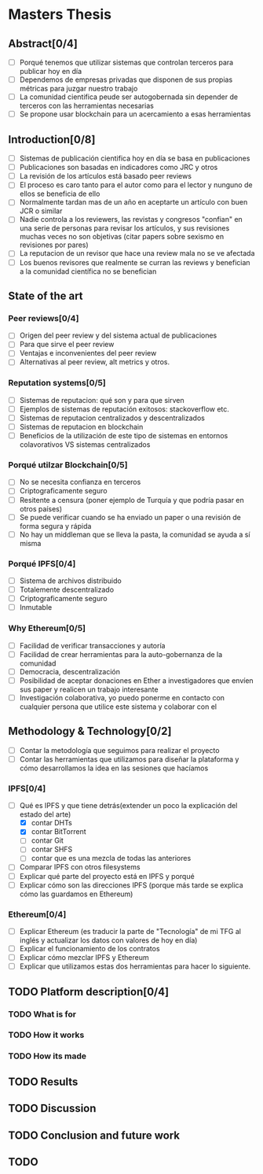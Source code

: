 * Masters Thesis

** Abstract[0/4]
   - [ ] Porqué tenemos que utilizar sistemas que controlan terceros para publicar hoy en día
   - [ ] Dependemos de empresas privadas que disponen de sus propias métricas para juzgar nuestro trabajo
   - [ ] La comunidad cientifica peude ser autogobernada sin depender de terceros con las herramientas necesarias
   - [ ] Se propone usar blockchain para un acercamiento a esas herramientas

** Introduction[0/8]
   - [ ] Sistemas de publicación cientifica hoy en día se basa en publicaciones
   - [ ] Publicaciones son basadas en indicadores como JRC y otros
   - [ ] La revisión de los artículos está basado peer reviews
   - [ ] El proceso es caro tanto para el autor como para el lector y nunguno de ellos se beneficia de ello
   - [ ] Normalmente tardan mas de un año en aceptarte un artículo con buen JCR o similar
   - [ ] Nadie controla a los reviewers, las revistas y congresos "confian" en una serie de personas para revisar
         los artículos, y sus revisiones muchas veces no son objetivas (citar papers sobre sexismo en revisiones por pares)
   - [ ] La reputacion de un revisor que hace una review mala no se ve afectada
   - [ ] Los buenos revisores que realmente se curran las reviews y benefician a la comunidad científica no se benefician

** State of the art
  
*** Peer reviews[0/4]
 - [ ] Origen del peer review y del sistema actual de publicaciones
 - [ ] Para que sirve el peer review
 - [ ] Ventajas e inconvenientes del peer review
 - [ ] Alternativas al peer review, alt metrics y otros.

*** Reputation systems[0/5]
 - [ ] Sistemas de reputacion: qué son y para que sirven
 - [ ] Ejemplos de sistemas de reputación exitosos: stackoverflow etc.
 - [ ] Sistemas de reputacion centralizados y descentralizados
 - [ ] Sistemas de reputacion en blockchain
 - [ ] Beneficios de la utilización de este tipo de sistemas en entornos colavorativos VS sistemas centralizados

*** Porqué utilzar Blockchain[0/5]
 - [ ] No se necesita confianza en terceros
 - [ ] Criptograficamente seguro
 - [ ] Resitente a censura (poner ejemplo de Turquía y que podría pasar en otros países)
 - [ ] Se puede verificar cuando se ha enviado un paper o una revisión de forma segura y rápida
 - [ ] No hay un middleman que se lleva la pasta, la comunidad se ayuda a sí misma

*** Porqué IPFS[0/4]
 - [ ] Sistema de archivos distribuido
 - [ ] Totalemente descentralizado
 - [ ] Criptograficamente seguro
 - [ ] Inmutable

*** Why Ethereum[0/5]
 - [ ] Facilidad de verificar transacciones y autoría
 - [ ] Facilidad de crear herramientas para la auto-gobernanza de la comunidad
 - [ ] Democracia, descentralización
 - [ ] Posibilidad de aceptar donaciones en Ether a investigadores que envíen sus paper y realicen un trabajo interesante
 - [ ] Investigación colaborativa, yo puedo ponerme en contacto con cualquier persona que utilice este sistema y colaborar con el


** Methodology & Technology[0/2]

- [ ] Contar la metodología que seguimos para realizar el proyecto
- [ ] Contar las herramientas que utilizamos para diseñar la plataforma y cómo desarrollamos la idea en las sesiones que hacíamos

*** IPFS[0/4]
 - [-] Qué es IPFS y que tiene detrás(extender un poco la explicación del estado del arte)
   - [X] contar DHTs
   - [X] contar BitTorrent
   - [ ] contar Git
   - [ ] contar SHFS
   - [ ] contar que es una mezcla de todas las anteriores
 - [ ] Comparar IPFS con otros filesystems
 - [ ] Explicar qué parte del proyecto está en IPFS y porqué
 - [ ] Explicar cómo son las direcciones IPFS (porque más tarde se explica cómo las guardamos en Ethereum)

*** Ethereum[0/4]
 - [ ] Explicar Ethereum (es traducir la parte de "Tecnología" de mi TFG al inglés y actualizar los datos con valores de hoy en día)
 - [ ] Explicar el funcionamiento de los contratos
 - [ ] Explicar cómo mezclar IPFS y Ethereum
 - [ ] Explicar que utilizamos estas dos herramientas para hacer lo siguiente.

 
** TODO Platform description[0/4]
*** TODO What is for
*** TODO How it works
*** TODO How its made
** TODO Results 
** TODO Discussion
** TODO Conclusion and future work
** TODO 
